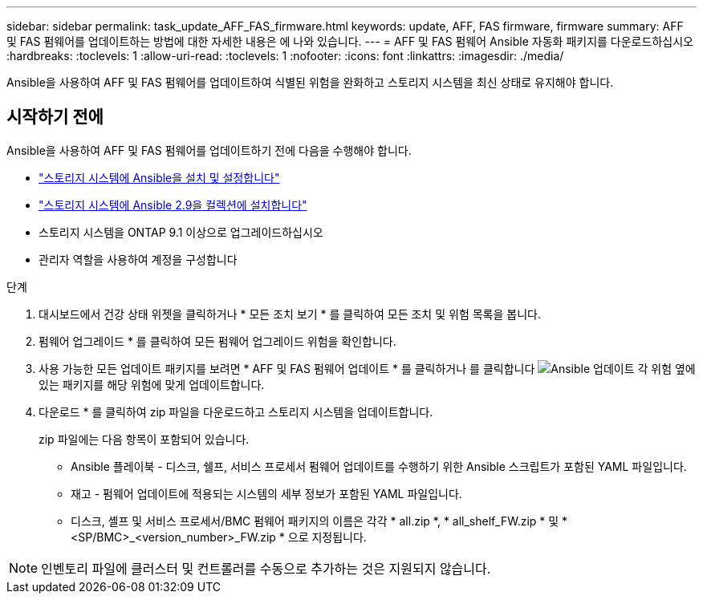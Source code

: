 ---
sidebar: sidebar 
permalink: task_update_AFF_FAS_firmware.html 
keywords: update, AFF, FAS firmware, firmware 
summary: AFF 및 FAS 펌웨어를 업데이트하는 방법에 대한 자세한 내용은 에 나와 있습니다. 
---
= AFF 및 FAS 펌웨어 Ansible 자동화 패키지를 다운로드하십시오
:hardbreaks:
:toclevels: 1
:allow-uri-read: 
:toclevels: 1
:nofooter: 
:icons: font
:linkattrs: 
:imagesdir: ./media/


[role="lead"]
Ansible을 사용하여 AFF 및 FAS 펌웨어를 업데이트하여 식별된 위험을 완화하고 스토리지 시스템을 최신 상태로 유지해야 합니다.



== 시작하기 전에

Ansible을 사용하여 AFF 및 FAS 펌웨어를 업데이트하기 전에 다음을 수행해야 합니다.

* link:https://netapp.io/2018/10/08/getting-started-with-netapp-and-ansible-install-ansible/["스토리지 시스템에 Ansible을 설치 및 설정합니다"^]
* link:https://netapp.io/2019/09/17/coming-together-nicely/["스토리지 시스템에 Ansible 2.9을 컬렉션에 설치합니다"^]
* 스토리지 시스템을 ONTAP 9.1 이상으로 업그레이드하십시오
* 관리자 역할을 사용하여 계정을 구성합니다


.단계
. 대시보드에서 건강 상태 위젯을 클릭하거나 * 모든 조치 보기 * 를 클릭하여 모든 조치 및 위험 목록을 봅니다.
. 펌웨어 업그레이드 * 를 클릭하여 모든 펌웨어 업그레이드 위험을 확인합니다.
. 사용 가능한 모든 업데이트 패키지를 보려면 * AFF 및 FAS 펌웨어 업데이트 * 를 클릭하거나 를 클릭합니다 image:update_ansible.png["Ansible 업데이트"] 각 위험 옆에 있는 패키지를 해당 위험에 맞게 업데이트합니다.
. 다운로드 * 를 클릭하여 zip 파일을 다운로드하고 스토리지 시스템을 업데이트합니다.
+
zip 파일에는 다음 항목이 포함되어 있습니다.

+
** Ansible 플레이북 - 디스크, 쉘프, 서비스 프로세서 펌웨어 업데이트를 수행하기 위한 Ansible 스크립트가 포함된 YAML 파일입니다.
** 재고 - 펌웨어 업데이트에 적용되는 시스템의 세부 정보가 포함된 YAML 파일입니다.
** 디스크, 셸프 및 서비스 프로세서/BMC 펌웨어 패키지의 이름은 각각 * all.zip *, * all_shelf_FW.zip * 및 * <SP/BMC>_<version_number>_FW.zip * 으로 지정됩니다.





NOTE: 인벤토리 파일에 클러스터 및 컨트롤러를 수동으로 추가하는 것은 지원되지 않습니다.
